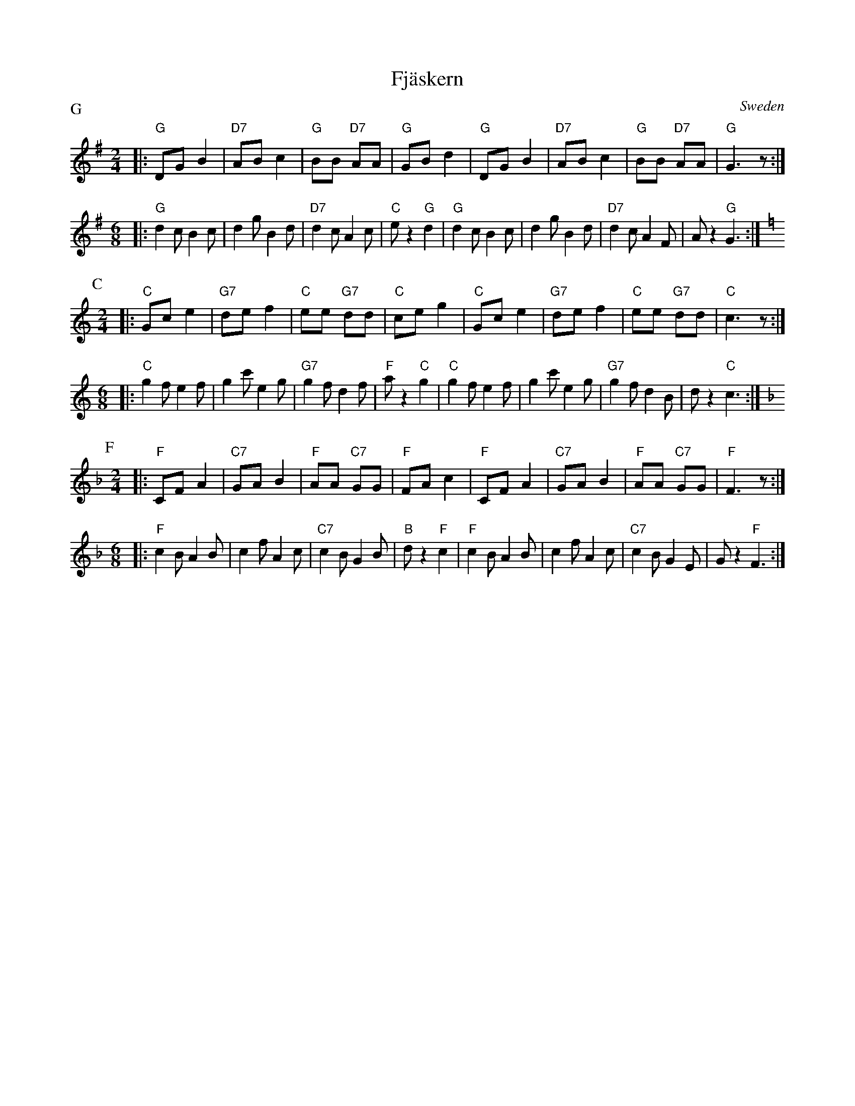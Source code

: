 X: 1
T: Fj\"askern
O: Sweden
%level: 1
Z: John Chambers <jc@trillian.mit.edu>
M: 2/4
L: 1/8
P: G
K: G
|: "G"DG B2 | "D7"AB c2 | "G"BB "D7"AA | "G"GB d2 \
|  "G"DG B2 | "D7"AB c2 | "G"BB "D7"AA | "G"G3 z :|
M: 6/8
L: 1/8
|: "G"d2c B2c | d2g B2d | "D7"d2c A2c | "C"ez2 "G"d2 \
|  "G"d2c B2c | d2g B2d | "D7"d2c A2F | Az2 "G"G3 :|
P: C
K: C
M: 2/4
L: 1/8
|: "C"Gc e2 | "G7"de f2 | "C"ee "G7"dd | "C"ce g2 \
|  "C"Gc e2 | "G7"de f2 | "C"ee "G7"dd | "C"c3 z :|
M: 6/8
L: 1/8
|: "C"g2f e2f | g2c' e2g | "G7"g2f d2f | "F"az2 "C"g2 \
|  "C"g2f e2f | g2c' e2g | "G7"g2f d2B | dz2 "C"c3 :|
P: F
K: F
M: 2/4
L: 1/8
|: "F"CF A2 | "C7"GA B2 | "F"AA "C7"GG | "F"FA c2 \
|  "F"CF A2 | "C7"GA B2 | "F"AA "C7"GG | "F"F3 z :|
M: 6/8
L: 1/8
|: "F"c2B A2B | c2f A2c | "C7"c2B G2B | "B"dz2 "F"c2 \
|  "F"c2B A2B | c2f A2c | "C7"c2B G2E | Gz2 "F"F3 :|




